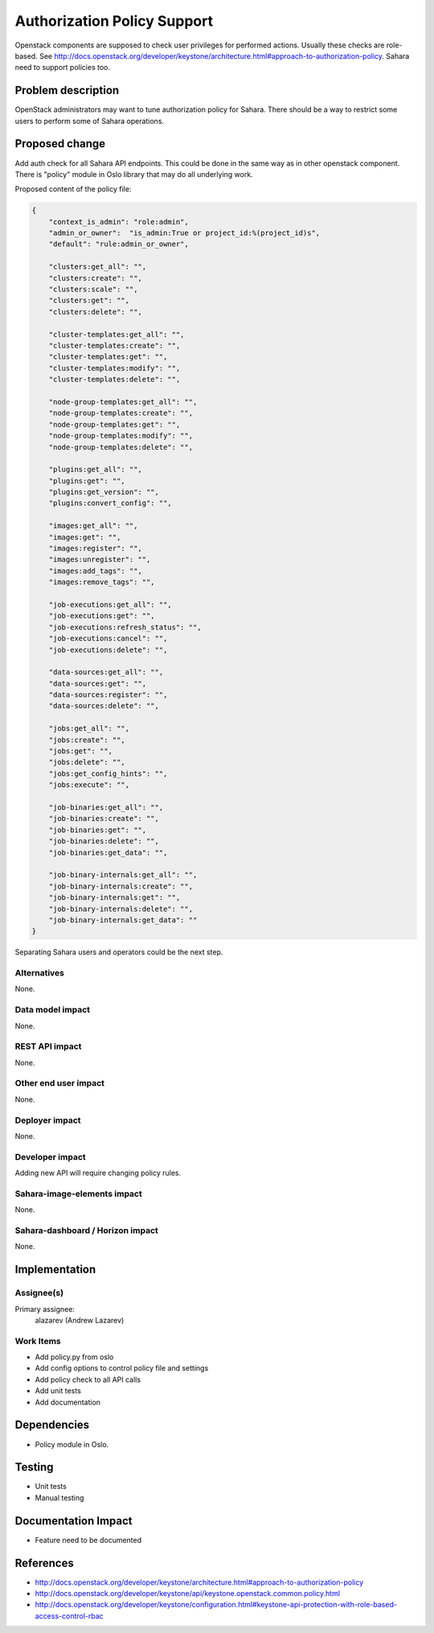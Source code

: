 ..
 This work is licensed under a Creative Commons Attribution 3.0 Unported
 License.

 http://creativecommons.org/licenses/by/3.0/legalcode

============================
Authorization Policy Support
============================

Openstack components are supposed to check user privileges for performed
actions. Usually these checks are role-based. See
http://docs.openstack.org/developer/keystone/architecture.html#approach-to-authorization-policy.
Sahara need to support policies too.

Problem description
===================

OpenStack administrators may want to tune authorization policy for Sahara.
There should be a way to restrict some users to perform some of Sahara
operations.

Proposed change
===============

Add auth check for all Sahara API endpoints. This could be done in the same
way as in other openstack component. There is "policy" module in Oslo library
that may do all underlying work.

Proposed content of the policy file:

.. sourcecode:: json

    {
        "context_is_admin": "role:admin",
        "admin_or_owner":  "is_admin:True or project_id:%(project_id)s",
        "default": "rule:admin_or_owner",

        "clusters:get_all": "",
        "clusters:create": "",
        "clusters:scale": "",
        "clusters:get": "",
        "clusters:delete": "",

        "cluster-templates:get_all": "",
        "cluster-templates:create": "",
        "cluster-templates:get": "",
        "cluster-templates:modify": "",
        "cluster-templates:delete": "",

        "node-group-templates:get_all": "",
        "node-group-templates:create": "",
        "node-group-templates:get": "",
        "node-group-templates:modify": "",
        "node-group-templates:delete": "",

        "plugins:get_all": "",
        "plugins:get": "",
        "plugins:get_version": "",
        "plugins:convert_config": "",

        "images:get_all": "",
        "images:get": "",
        "images:register": "",
        "images:unregister": "",
        "images:add_tags": "",
        "images:remove_tags": "",

        "job-executions:get_all": "",
        "job-executions:get": "",
        "job-executions:refresh_status": "",
        "job-executions:cancel": "",
        "job-executions:delete": "",

        "data-sources:get_all": "",
        "data-sources:get": "",
        "data-sources:register": "",
        "data-sources:delete": "",

        "jobs:get_all": "",
        "jobs:create": "",
        "jobs:get": "",
        "jobs:delete": "",
        "jobs:get_config_hints": "",
        "jobs:execute": "",

        "job-binaries:get_all": "",
        "job-binaries:create": "",
        "job-binaries:get": "",
        "job-binaries:delete": "",
        "job-binaries:get_data": "",

        "job-binary-internals:get_all": "",
        "job-binary-internals:create": "",
        "job-binary-internals:get": "",
        "job-binary-internals:delete": "",
        "job-binary-internals:get_data": ""
    }

Separating Sahara users and operators could be the next step.

Alternatives
------------

None.

Data model impact
-----------------

None.

REST API impact
---------------

None.

Other end user impact
---------------------

None.

Deployer impact
---------------

None.

Developer impact
----------------

Adding new API will require changing policy rules.

Sahara-image-elements impact
----------------------------

None.

Sahara-dashboard / Horizon impact
---------------------------------

None.

Implementation
==============

Assignee(s)
-----------

Primary assignee:
  alazarev (Andrew Lazarev)

Work Items
----------

* Add policy.py from oslo
* Add config options to control policy file and settings
* Add policy check to all API calls
* Add unit tests
* Add documentation

Dependencies
============

* Policy module in Oslo.

Testing
=======

* Unit tests
* Manual testing

Documentation Impact
====================

* Feature need to be documented

References
==========

* http://docs.openstack.org/developer/keystone/architecture.html#approach-to-authorization-policy
* http://docs.openstack.org/developer/keystone/api/keystone.openstack.common.policy.html
* http://docs.openstack.org/developer/keystone/configuration.html#keystone-api-protection-with-role-based-access-control-rbac
